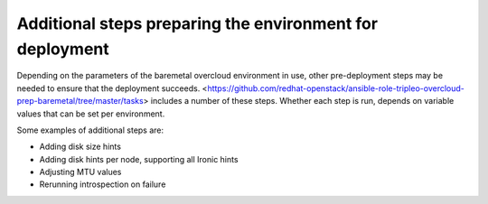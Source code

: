 Additional steps preparing the environment for deployment
---------------------------------------------------------

Depending on the parameters of the baremetal overcloud environment in use,
other pre-deployment steps may be needed to ensure that the deployment succeeds.
<https://github.com/redhat-openstack/ansible-role-tripleo-overcloud-prep-baremetal/tree/master/tasks>
includes a number of these steps. Whether each step is run, depends on variable values
that can be set per environment.

Some examples of additional steps are:

- Adding disk size hints
- Adding disk hints per node, supporting all Ironic hints
- Adjusting MTU values
- Rerunning introspection on failure
